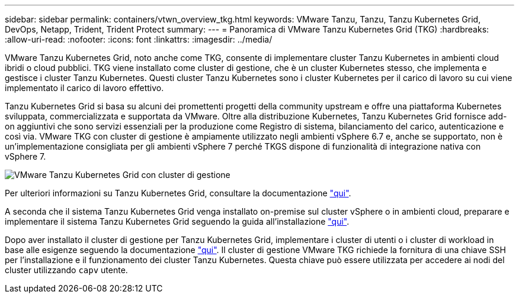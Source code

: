 ---
sidebar: sidebar 
permalink: containers/vtwn_overview_tkg.html 
keywords: VMware Tanzu, Tanzu, Tanzu Kubernetes Grid, DevOps, Netapp, Trident, Trident Protect 
summary:  
---
= Panoramica di VMware Tanzu Kubernetes Grid (TKG)
:hardbreaks:
:allow-uri-read: 
:nofooter: 
:icons: font
:linkattrs: 
:imagesdir: ../media/


[role="lead"]
VMware Tanzu Kubernetes Grid, noto anche come TKG, consente di implementare cluster Tanzu Kubernetes in ambienti cloud ibridi o cloud pubblici. TKG viene installato come cluster di gestione, che è un cluster Kubernetes stesso, che implementa e gestisce i cluster Tanzu Kubernetes. Questi cluster Tanzu Kubernetes sono i cluster Kubernetes per il carico di lavoro su cui viene implementato il carico di lavoro effettivo.

Tanzu Kubernetes Grid si basa su alcuni dei promettenti progetti della community upstream e offre una piattaforma Kubernetes sviluppata, commercializzata e supportata da VMware. Oltre alla distribuzione Kubernetes, Tanzu Kubernetes Grid fornisce add-on aggiuntivi che sono servizi essenziali per la produzione come Registro di sistema, bilanciamento del carico, autenticazione e così via. VMware TKG con cluster di gestione è ampiamente utilizzato negli ambienti vSphere 6.7 e, anche se supportato, non è un'implementazione consigliata per gli ambienti vSphere 7 perché TKGS dispone di funzionalità di integrazione nativa con vSphere 7.

image:vtwn_image02.png["VMware Tanzu Kubernetes Grid con cluster di gestione"]

Per ulteriori informazioni su Tanzu Kubernetes Grid, consultare la documentazione link:https://docs.vmware.com/en/VMware-Tanzu-Kubernetes-Grid/1.5/vmware-tanzu-kubernetes-grid-15/GUID-release-notes.html["qui"^].

A seconda che il sistema Tanzu Kubernetes Grid venga installato on-premise sul cluster vSphere o in ambienti cloud, preparare e implementare il sistema Tanzu Kubernetes Grid seguendo la guida all'installazione link:https://docs.vmware.com/en/VMware-Tanzu-Kubernetes-Grid/1.5/vmware-tanzu-kubernetes-grid-15/GUID-mgmt-clusters-prepare-deployment.html["qui"^].

Dopo aver installato il cluster di gestione per Tanzu Kubernetes Grid, implementare i cluster di utenti o i cluster di workload in base alle esigenze seguendo la documentazione link:https://docs.vmware.com/en/VMware-Tanzu-Kubernetes-Grid/1.5/vmware-tanzu-kubernetes-grid-15/GUID-tanzu-k8s-clusters-index.html["qui"^]. Il cluster di gestione VMware TKG richiede la fornitura di una chiave SSH per l'installazione e il funzionamento dei cluster Tanzu Kubernetes. Questa chiave può essere utilizzata per accedere ai nodi del cluster utilizzando `capv` utente.
